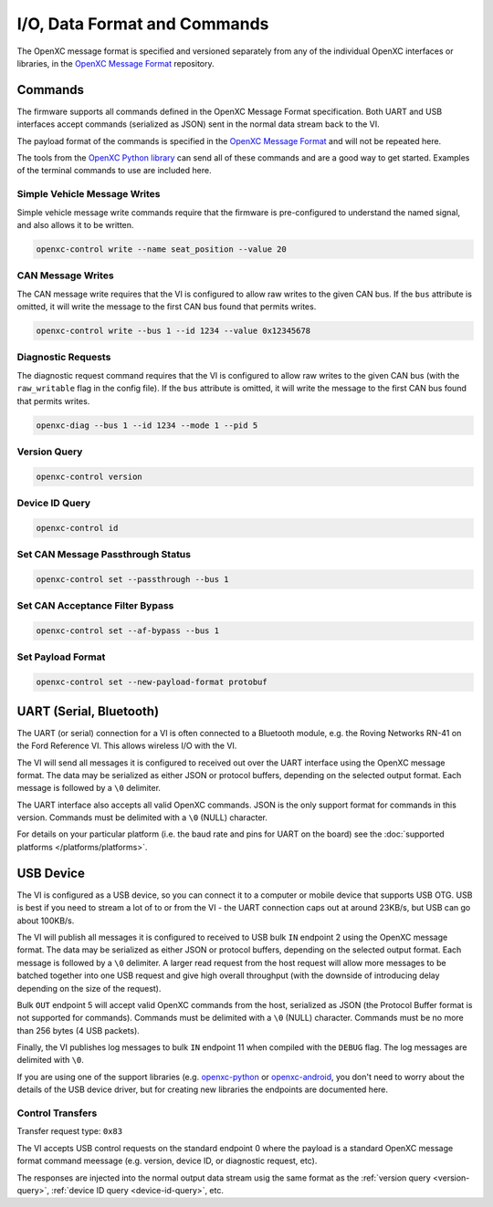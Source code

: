 =============================
I/O, Data Format and Commands
=============================

The OpenXC message format is specified and versioned separately from any of the
individual OpenXC interfaces or libraries, in the `OpenXC Message Format
<https://github.com/openxc/openxc-message-format>`_ repository.

Commands
=========

The firmware supports all commands defined in the OpenXC Message Format
specification. Both UART and USB interfaces accept commands (serialized as JSON)
sent in the normal data stream back to the VI.

The payload format of the commands is specified in the `OpenXC Message Format`_
and will not be repeated here.

The tools from the `OpenXC Python library
<http://python.openxcplatform.com/en/latest/>`_ can send all of these commands
and are a good way to get started. Examples of the terminal commands to use are
included here.

Simple Vehicle Message Writes
-----------------------------

Simple vehicle message write commands require that the firmware is
pre-configured to understand the named signal, and also allows it to be written.

.. code-block:: sh

    openxc-control write --name seat_position --value 20

CAN Message Writes
-------------------------

The CAN message write requires that the VI is configured to allow raw writes
to the given CAN bus. If the ``bus`` attribute is omitted, it will write the
message to the first CAN bus found that permits writes.

.. code-block:: sh

    openxc-control write --bus 1 --id 1234 --value 0x12345678

.. _vehicle-diagnostic-requests:

Diagnostic Requests
---------------------

The diagnostic request command requires that the VI is configured to allow
raw writes to the given CAN bus (with the ``raw_writable`` flag in the config
file). If the ``bus`` attribute is omitted, it will write the message to the
first CAN bus found that permits writes.

.. code-block:: sh

    openxc-diag --bus 1 --id 1234 --mode 1 --pid 5

.. _version-query:

Version Query
-------------

.. code-block:: sh

    openxc-control version

.. _device-id-query:

Device ID Query
----------------

.. code-block:: sh

    openxc-control id

Set CAN Message Passthrough Status
----------------------------------

.. code-block:: sh

    openxc-control set --passthrough --bus 1

Set CAN Acceptance Filter Bypass
----------------------------------

.. code-block:: sh

    openxc-control set --af-bypass --bus 1

Set Payload Format
--------------------

.. code-block:: sh

    openxc-control set --new-payload-format protobuf

UART (Serial, Bluetooth)
========================

The UART (or serial) connection for a VI is often connected to a Bluetooth
module, e.g. the Roving Networks RN-41 on the Ford Reference VI. This allows
wireless I/O  with the VI.

The VI will send all messages it is configured to received out over the UART
interface using the OpenXC message format. The data may be serialized as either
JSON or protocol buffers, depending on the selected output format. Each message
is followed by a ``\0`` delimiter.

The UART interface also accepts all valid OpenXC commands. JSON is the only
support format for commands in this version. Commands must be delimited with a
``\0`` (NULL) character.

For details on your particular platform (i.e. the baud rate and pins for UART on
the board) see the :doc:`supported platforms </platforms/platforms>`.

USB Device
===========

The VI is configured as a USB device, so you can connect it to a computer or
mobile device that supports USB OTG. USB is best if you need to stream a lot of
to or from the VI - the UART connection caps out at around 23KB/s, but USB can
go about 100KB/s.

The VI will publish all messages it is configured to received to USB bulk ``IN``
endpoint 2 using the OpenXC message format. The data may be serialized as either
JSON or protocol buffers, depending on the selected output format. Each message
is followed by a ``\0`` delimiter. A larger read request from the host request
will allow more messages to be batched together into one USB request and give
high overall throughput (with the downside of introducing delay depending on the
size of the request).

Bulk ``OUT`` endpoint 5 will accept valid OpenXC commands from the host,
serialized as JSON (the Protocol Buffer format is not supported for commands).
Commands must be delimited with a ``\0`` (NULL) character. Commands must
be no more than 256 bytes (4 USB packets).

Finally, the VI publishes log messages to bulk ``IN`` endpoint 11 when compiled
with the ``DEBUG`` flag. The log messages are delimited with ``\0``.

If you are using one of the support libraries (e.g. `openxc-python
<https://github.com/openxc/openxc-python/>`_ or `openxc-android
<https://github.com/openxc/openxc-android/>`_, you don't need to worry about the
details of the USB device driver, but for creating new libraries the endpoints
are documented here.

Control Transfers
-----------------

Transfer request type: ``0x83``

The VI accepts USB control requests on the standard endpoint 0 where the payload
is a standard OpenXC message format command meessage (e.g. version, device ID,
or diagnostic request, etc).

The responses are injected into the normal output data stream usig the same
format as the :ref:`version query <version-query>`, :ref:`device ID query
<device-id-query>`, etc.
